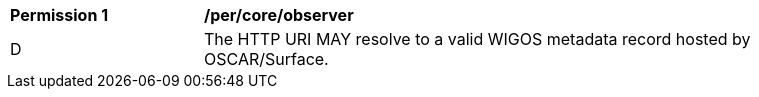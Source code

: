 [[per_core_observer]]
[width="90%",cols="2,6a"]
|===
^|*Permission {counter:per-id}* |*/per/core/observer*
^|D |The HTTP URI MAY resolve to a valid WIGOS metadata record hosted by OSCAR/Surface.
|===

